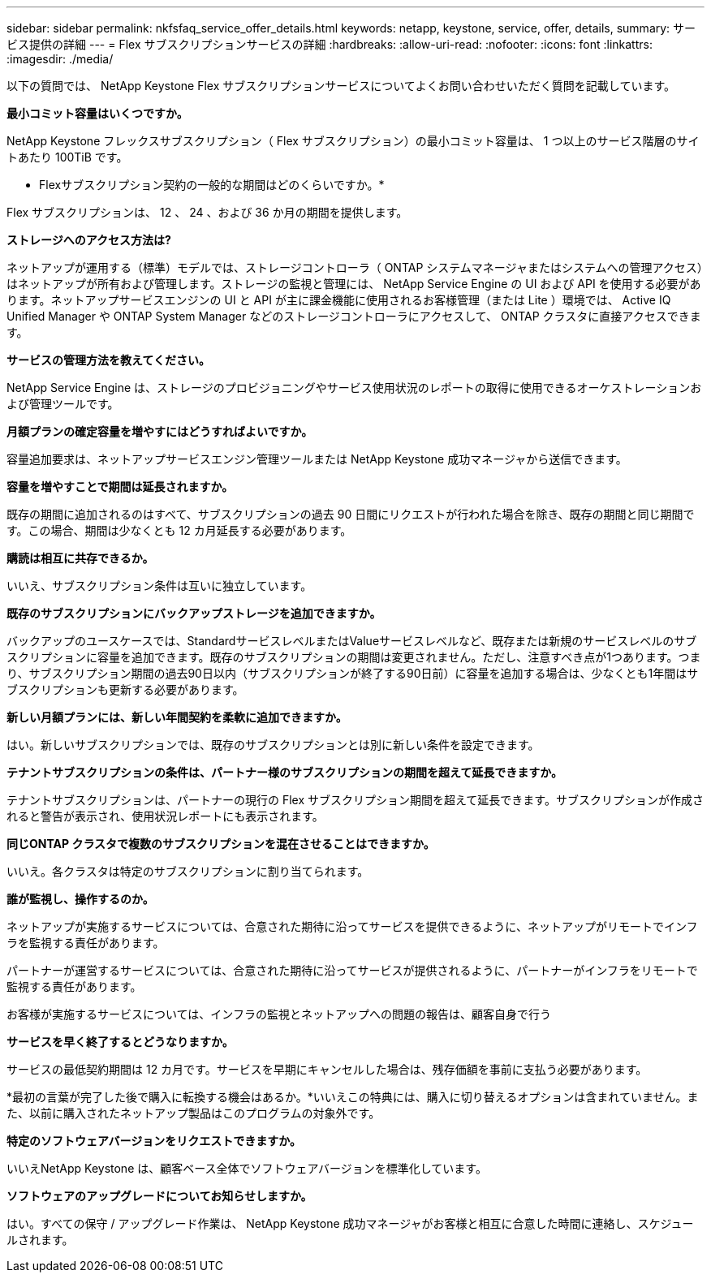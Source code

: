 ---
sidebar: sidebar 
permalink: nkfsfaq_service_offer_details.html 
keywords: netapp, keystone, service, offer, details, 
summary: サービス提供の詳細 
---
= Flex サブスクリプションサービスの詳細
:hardbreaks:
:allow-uri-read: 
:nofooter: 
:icons: font
:linkattrs: 
:imagesdir: ./media/


[role="lead"]
以下の質問では、 NetApp Keystone Flex サブスクリプションサービスについてよくお問い合わせいただく質問を記載しています。

*最小コミット容量はいくつですか。*

NetApp Keystone フレックスサブスクリプション（ Flex サブスクリプション）の最小コミット容量は、 1 つ以上のサービス階層のサイトあたり 100TiB です。

* Flexサブスクリプション契約の一般的な期間はどのくらいですか。*

Flex サブスクリプションは、 12 、 24 、および 36 か月の期間を提供します。

*ストレージへのアクセス方法は?*

ネットアップが運用する（標準）モデルでは、ストレージコントローラ（ ONTAP システムマネージャまたはシステムへの管理アクセス）はネットアップが所有および管理します。ストレージの監視と管理には、 NetApp Service Engine の UI および API を使用する必要があります。ネットアップサービスエンジンの UI と API が主に課金機能に使用されるお客様管理（または Lite ）環境では、 Active IQ Unified Manager や ONTAP System Manager などのストレージコントローラにアクセスして、 ONTAP クラスタに直接アクセスできます。

*サービスの管理方法を教えてください。*

NetApp Service Engine は、ストレージのプロビジョニングやサービス使用状況のレポートの取得に使用できるオーケストレーションおよび管理ツールです。

*月額プランの確定容量を増やすにはどうすればよいですか。*

容量追加要求は、ネットアップサービスエンジン管理ツールまたは NetApp Keystone 成功マネージャから送信できます。

*容量を増やすことで期間は延長されますか。*

既存の期間に追加されるのはすべて、サブスクリプションの過去 90 日間にリクエストが行われた場合を除き、既存の期間と同じ期間です。この場合、期間は少なくとも 12 カ月延長する必要があります。

*購読は相互に共存できるか。*

いいえ、サブスクリプション条件は互いに独立しています。

*既存のサブスクリプションにバックアップストレージを追加できますか。*

バックアップのユースケースでは、StandardサービスレベルまたはValueサービスレベルなど、既存または新規のサービスレベルのサブスクリプションに容量を追加できます。既存のサブスクリプションの期間は変更されません。ただし、注意すべき点が1つあります。つまり、サブスクリプション期間の過去90日以内（サブスクリプションが終了する90日前）に容量を追加する場合は、少なくとも1年間はサブスクリプションも更新する必要があります。

*新しい月額プランには、新しい年間契約を柔軟に追加できますか。*

はい。新しいサブスクリプションでは、既存のサブスクリプションとは別に新しい条件を設定できます。

*テナントサブスクリプションの条件は、パートナー様のサブスクリプションの期間を超えて延長できますか。*

テナントサブスクリプションは、パートナーの現行の Flex サブスクリプション期間を超えて延長できます。サブスクリプションが作成されると警告が表示され、使用状況レポートにも表示されます。

*同じONTAP クラスタで複数のサブスクリプションを混在させることはできますか。*

いいえ。各クラスタは特定のサブスクリプションに割り当てられます。

*誰が監視し、操作するのか。*

ネットアップが実施するサービスについては、合意された期待に沿ってサービスを提供できるように、ネットアップがリモートでインフラを監視する責任があります。

パートナーが運営するサービスについては、合意された期待に沿ってサービスが提供されるように、パートナーがインフラをリモートで監視する責任があります。

お客様が実施するサービスについては、インフラの監視とネットアップへの問題の報告は、顧客自身で行う

*サービスを早く終了するとどうなりますか。*

サービスの最低契約期間は 12 カ月です。サービスを早期にキャンセルした場合は、残存価額を事前に支払う必要があります。

*最初の言葉が完了した後で購入に転換する機会はあるか。*いいえこの特典には、購入に切り替えるオプションは含まれていません。また、以前に購入されたネットアップ製品はこのプログラムの対象外です。

*特定のソフトウェアバージョンをリクエストできますか。*

いいえNetApp Keystone は、顧客ベース全体でソフトウェアバージョンを標準化しています。

*ソフトウェアのアップグレードについてお知らせしますか。*

はい。すべての保守 / アップグレード作業は、 NetApp Keystone 成功マネージャがお客様と相互に合意した時間に連絡し、スケジュールされます。
